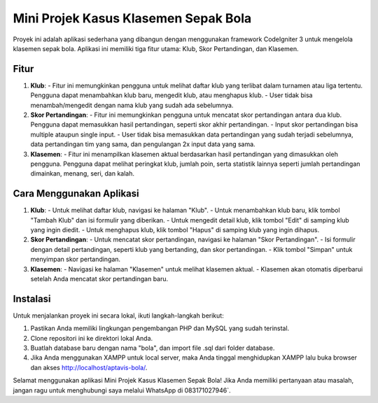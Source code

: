 Mini Projek Kasus Klasemen Sepak Bola
======================================

Proyek ini adalah aplikasi sederhana yang dibangun dengan menggunakan framework CodeIgniter 3 untuk mengelola klasemen sepak bola. Aplikasi ini memiliki tiga fitur utama: Klub, Skor Pertandingan, dan Klasemen.

Fitur
-----

1. **Klub**: 
   - Fitur ini memungkinkan pengguna untuk melihat daftar klub yang terlibat dalam turnamen atau liga tertentu. Pengguna dapat menambahkan klub baru, mengedit klub, atau menghapus klub.
   - User tidak bisa menambah/mengedit dengan nama klub yang sudah ada sebelumnya.

2. **Skor Pertandingan**: 
   - Fitur ini memungkinkan pengguna untuk mencatat skor pertandingan antara dua klub. Pengguna dapat memasukkan hasil pertandingan, seperti skor akhir pertandingan.
   - Input skor pertandingan bisa multiple ataupun single input.
   - User tidak bisa memasukkan data pertandingan yang sudah terjadi sebelumnya, data pertandingan tim yang sama, dan pengulangan 2x input data yang sama.

3. **Klasemen**: 
   - Fitur ini menampilkan klasemen aktual berdasarkan hasil pertandingan yang dimasukkan oleh pengguna. Pengguna dapat melihat peringkat klub, jumlah poin, serta statistik lainnya seperti jumlah pertandingan dimainkan, menang, seri, dan kalah.

Cara Menggunakan Aplikasi
--------------------------

1. **Klub**:
   - Untuk melihat daftar klub, navigasi ke halaman "Klub".
   - Untuk menambahkan klub baru, klik tombol "Tambah Klub" dan isi formulir yang diberikan.
   - Untuk mengedit detail klub, klik tombol "Edit" di samping klub yang ingin diedit.
   - Untuk menghapus klub, klik tombol "Hapus" di samping klub yang ingin dihapus.

2. **Skor Pertandingan**:
   - Untuk mencatat skor pertandingan, navigasi ke halaman "Skor Pertandingan".
   - Isi formulir dengan detail pertandingan, seperti klub yang bertanding, dan skor pertandingan.
   - Klik tombol "Simpan" untuk menyimpan skor pertandingan.

3. **Klasemen**:
   - Navigasi ke halaman "Klasemen" untuk melihat klasemen aktual.
   - Klasemen akan otomatis diperbarui setelah Anda mencatat skor pertandingan baru.

Instalasi
----------

Untuk menjalankan proyek ini secara lokal, ikuti langkah-langkah berikut:

1. Pastikan Anda memiliki lingkungan pengembangan PHP dan MySQL yang sudah terinstal.
2. Clone repositori ini ke direktori lokal Anda.
3. Buatlah database baru dengan nama "bola", dan import file .sql dari folder database.
4. Jika Anda menggunakan XAMPP untuk local server, maka Anda tinggal menghidupkan XAMPP lalu buka browser dan akses http://localhost/aptavis-bola/.

Selamat menggunakan aplikasi Mini Projek Kasus Klasemen Sepak Bola! Jika Anda memiliki pertanyaan atau masalah, jangan ragu untuk menghubungi saya melalui WhatsApp di 083171027946`.
